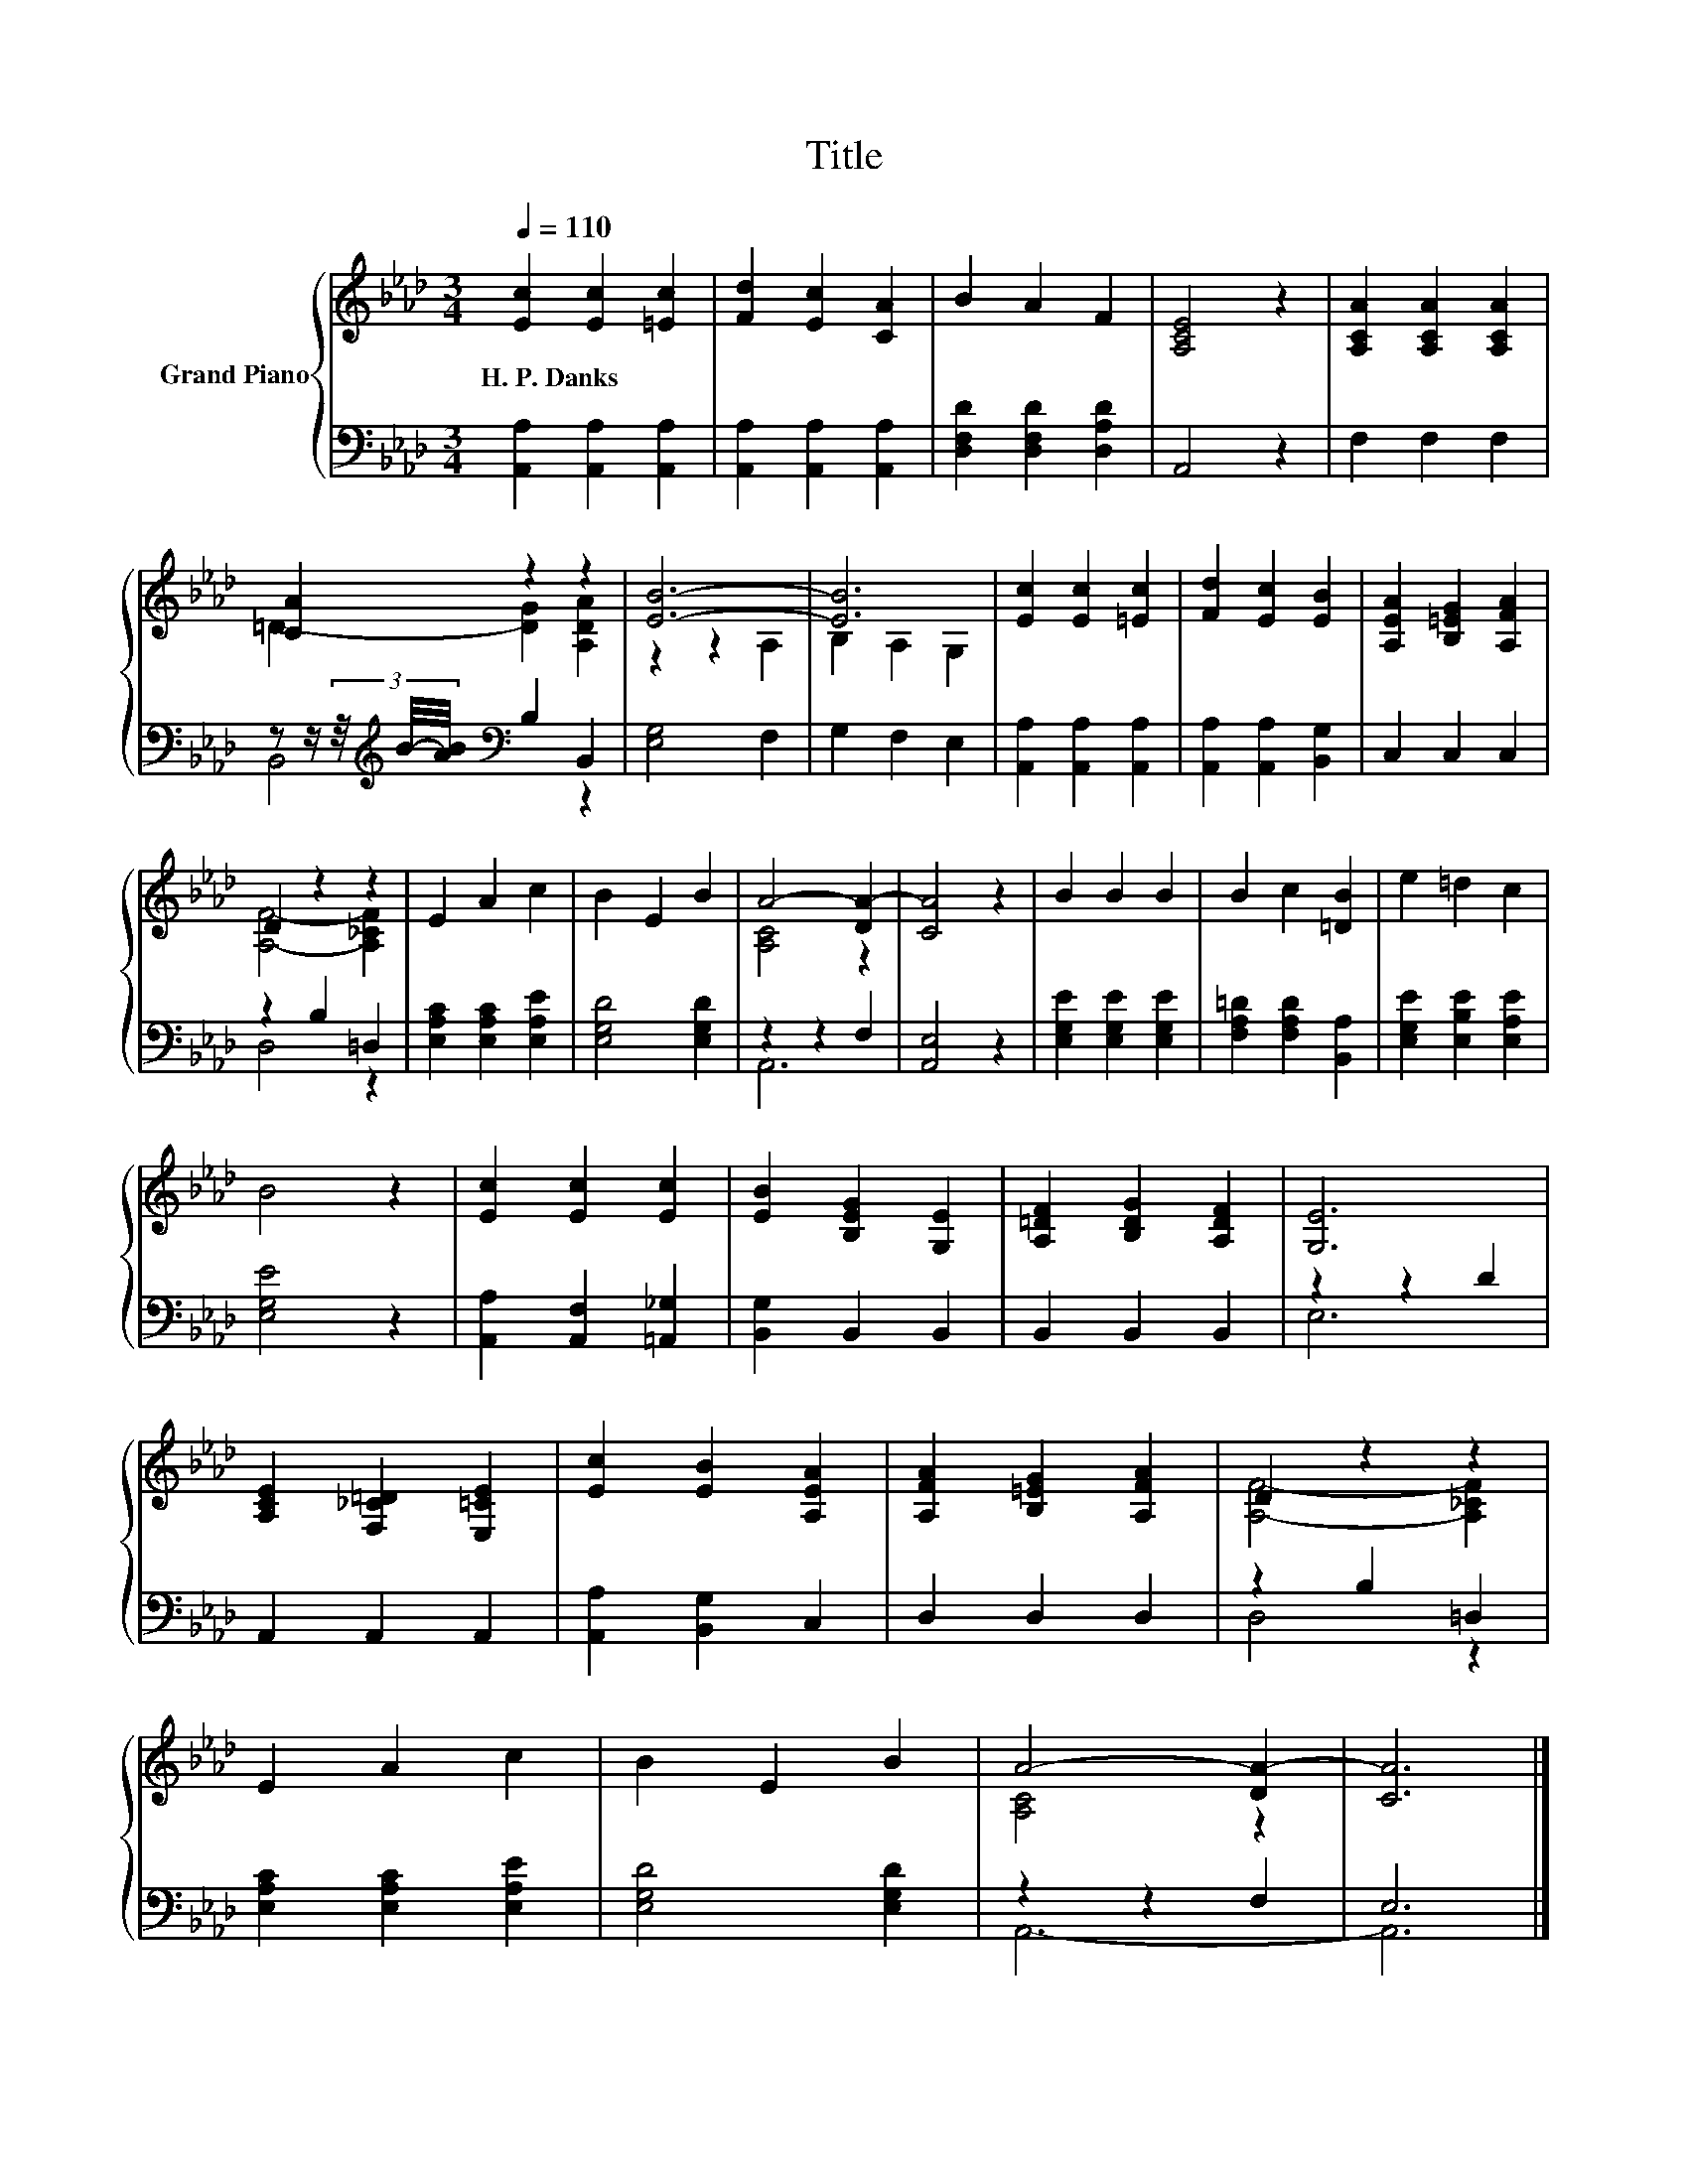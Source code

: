 X:1
T:Title
%%score { ( 1 3 ) | ( 2 4 ) }
L:1/8
Q:1/4=110
M:3/4
K:Ab
V:1 treble nm="Grand Piano"
V:3 treble 
V:2 bass 
V:4 bass 
V:1
 [Ec]2 [Ec]2 [=Ec]2 | [Fd]2 [Ec]2 [CA]2 | B2 A2 F2 | [A,CE]4 z2 | [A,CA]2 [A,CA]2 [A,CA]2 | %5
w: H.~P.~Danks * *|||||
 [CA]2 z2 z2 | [EB]6- | [EB]6 | [Ec]2 [Ec]2 [=Ec]2 | [Fd]2 [Ec]2 [EB]2 | [A,EA]2 [B,=EG]2 [A,FA]2 | %11
w: ||||||
 D2 z2 z2 | E2 A2 c2 | B2 E2 B2 | A4- [DA-]2 | [CA]4 z2 | B2 B2 B2 | B2 c2 [=DB]2 | e2 =d2 c2 | %19
w: ||||||||
 B4 z2 | [Ec]2 [Ec]2 [Ec]2 | [EB]2 [B,EG]2 [G,E]2 | [A,=DF]2 [B,DG]2 [A,DF]2 | [G,E]6 | %24
w: |||||
 [A,CE]2 [F,_C=D]2 [E,=CE]2 | [Ec]2 [EB]2 [A,EA]2 | [A,FA]2 [B,=EG]2 [A,FA]2 | D2 z2 z2 | %28
w: ||||
 E2 A2 c2 | B2 E2 B2 | A4- [DA-]2 | [CA]6 |] %32
w: ||||
V:2
 [A,,A,]2 [A,,A,]2 [A,,A,]2 | [A,,A,]2 [A,,A,]2 [A,,A,]2 | [D,F,D]2 [D,F,D]2 [D,A,D]2 | A,,4 z2 | %4
 F,2 F,2 F,2 | z z/ (3z/4[K:treble] B/4-[AB]/4[K:bass] B,2 B,,2 | [E,G,]4 F,2 | G,2 F,2 E,2 | %8
 [A,,A,]2 [A,,A,]2 [A,,A,]2 | [A,,A,]2 [A,,A,]2 [B,,G,]2 | C,2 C,2 C,2 | z2 B,2 =D,2 | %12
 [E,A,C]2 [E,A,C]2 [E,A,E]2 | [E,G,D]4 [E,G,D]2 | z2 z2 F,2 | [A,,E,]4 z2 | %16
 [E,G,E]2 [E,G,E]2 [E,G,E]2 | [F,A,=D]2 [F,A,D]2 [B,,A,]2 | [E,G,E]2 [E,B,E]2 [E,A,E]2 | %19
 [E,G,E]4 z2 | [A,,A,]2 [A,,F,]2 [=A,,_G,]2 | [B,,G,]2 B,,2 B,,2 | B,,2 B,,2 B,,2 | z2 z2 D2 | %24
 A,,2 A,,2 A,,2 | [A,,A,]2 [B,,G,]2 C,2 | D,2 D,2 D,2 | z2 B,2 =D,2 | [E,A,C]2 [E,A,C]2 [E,A,E]2 | %29
 [E,G,D]4 [E,G,D]2 | z2 z2 F,2 | E,6 |] %32
V:3
 x6 | x6 | x6 | x6 | x6 | =D2- [DG]2 [A,DA]2 | z2 z2 A,2 | B,2 A,2 G,2 | x6 | x6 | x6 | %11
 [A,F]4- [A,_CF]2 | x6 | x6 | [A,C]4 z2 | x6 | x6 | x6 | x6 | x6 | x6 | x6 | x6 | x6 | x6 | x6 | %26
 x6 | [A,F]4- [A,_CF]2 | x6 | x6 | [A,C]4 z2 | x6 |] %32
V:4
 x6 | x6 | x6 | x6 | x6 | B,,4[K:treble][K:bass] z2 | x6 | x6 | x6 | x6 | x6 | D,4 z2 | x6 | x6 | %14
 A,,6 | x6 | x6 | x6 | x6 | x6 | x6 | x6 | x6 | E,6 | x6 | x6 | x6 | D,4 z2 | x6 | x6 | A,,6- | %31
 A,,6 |] %32

